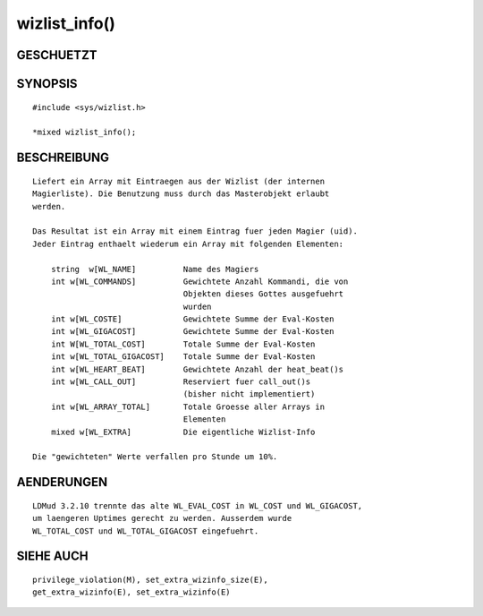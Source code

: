 wizlist_info()
==============

GESCHUETZT
----------
::

SYNOPSIS
--------
::

        #include <sys/wizlist.h>

        *mixed wizlist_info();

BESCHREIBUNG
------------
::

        Liefert ein Array mit Eintraegen aus der Wizlist (der internen
        Magierliste). Die Benutzung muss durch das Masterobjekt erlaubt
        werden.

        Das Resultat ist ein Array mit einem Eintrag fuer jeden Magier (uid).
        Jeder Eintrag enthaelt wiederum ein Array mit folgenden Elementen:

            string  w[WL_NAME]          Name des Magiers
            int w[WL_COMMANDS]          Gewichtete Anzahl Kommandi, die von
                                        Objekten dieses Gottes ausgefuehrt
                                        wurden
            int w[WL_COSTE]             Gewichtete Summe der Eval-Kosten
            int w[WL_GIGACOST]          Gewichtete Summe der Eval-Kosten
            int W[WL_TOTAL_COST]        Totale Summe der Eval-Kosten
            int w[WL_TOTAL_GIGACOST]    Totale Summe der Eval-Kosten
            int w[WL_HEART_BEAT]        Gewichtete Anzahl der heat_beat()s
            int w[WL_CALL_OUT]          Reserviert fuer call_out()s
                                        (bisher nicht implementiert)
            int w[WL_ARRAY_TOTAL]       Totale Groesse aller Arrays in
                                        Elementen
            mixed w[WL_EXTRA]           Die eigentliche Wizlist-Info

        Die "gewichteten" Werte verfallen pro Stunde um 10%.

AENDERUNGEN
-----------
::

        LDMud 3.2.10 trennte das alte WL_EVAL_COST in WL_COST und WL_GIGACOST,
        um laengeren Uptimes gerecht zu werden. Ausserdem wurde
        WL_TOTAL_COST und WL_TOTAL_GIGACOST eingefuehrt.

SIEHE AUCH
----------
::

        privilege_violation(M), set_extra_wizinfo_size(E),
        get_extra_wizinfo(E), set_extra_wizinfo(E)

